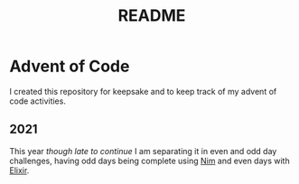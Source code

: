 #+title: README

* Advent of Code
I created this repository for keepsake and to keep track of my advent of code activities.

** 2021
This year /though late to continue/ I am separating it in even and odd day challenges, having odd days being complete using [[https://nim-lang.org/][Nim]] and even days with [[https://elixir-lang.org/][Elixir]].
